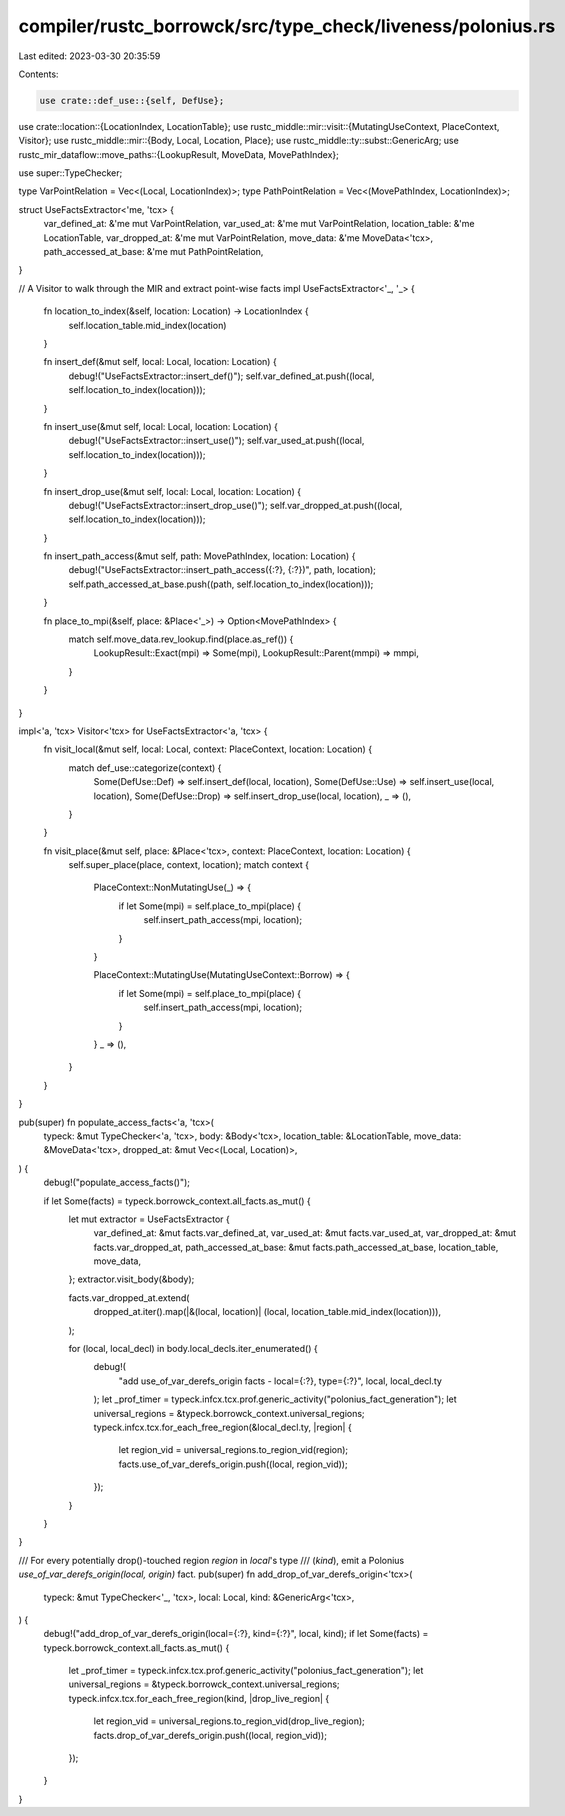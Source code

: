 compiler/rustc_borrowck/src/type_check/liveness/polonius.rs
===========================================================

Last edited: 2023-03-30 20:35:59

Contents:

.. code-block:: rs

    use crate::def_use::{self, DefUse};
use crate::location::{LocationIndex, LocationTable};
use rustc_middle::mir::visit::{MutatingUseContext, PlaceContext, Visitor};
use rustc_middle::mir::{Body, Local, Location, Place};
use rustc_middle::ty::subst::GenericArg;
use rustc_mir_dataflow::move_paths::{LookupResult, MoveData, MovePathIndex};

use super::TypeChecker;

type VarPointRelation = Vec<(Local, LocationIndex)>;
type PathPointRelation = Vec<(MovePathIndex, LocationIndex)>;

struct UseFactsExtractor<'me, 'tcx> {
    var_defined_at: &'me mut VarPointRelation,
    var_used_at: &'me mut VarPointRelation,
    location_table: &'me LocationTable,
    var_dropped_at: &'me mut VarPointRelation,
    move_data: &'me MoveData<'tcx>,
    path_accessed_at_base: &'me mut PathPointRelation,
}

// A Visitor to walk through the MIR and extract point-wise facts
impl UseFactsExtractor<'_, '_> {
    fn location_to_index(&self, location: Location) -> LocationIndex {
        self.location_table.mid_index(location)
    }

    fn insert_def(&mut self, local: Local, location: Location) {
        debug!("UseFactsExtractor::insert_def()");
        self.var_defined_at.push((local, self.location_to_index(location)));
    }

    fn insert_use(&mut self, local: Local, location: Location) {
        debug!("UseFactsExtractor::insert_use()");
        self.var_used_at.push((local, self.location_to_index(location)));
    }

    fn insert_drop_use(&mut self, local: Local, location: Location) {
        debug!("UseFactsExtractor::insert_drop_use()");
        self.var_dropped_at.push((local, self.location_to_index(location)));
    }

    fn insert_path_access(&mut self, path: MovePathIndex, location: Location) {
        debug!("UseFactsExtractor::insert_path_access({:?}, {:?})", path, location);
        self.path_accessed_at_base.push((path, self.location_to_index(location)));
    }

    fn place_to_mpi(&self, place: &Place<'_>) -> Option<MovePathIndex> {
        match self.move_data.rev_lookup.find(place.as_ref()) {
            LookupResult::Exact(mpi) => Some(mpi),
            LookupResult::Parent(mmpi) => mmpi,
        }
    }
}

impl<'a, 'tcx> Visitor<'tcx> for UseFactsExtractor<'a, 'tcx> {
    fn visit_local(&mut self, local: Local, context: PlaceContext, location: Location) {
        match def_use::categorize(context) {
            Some(DefUse::Def) => self.insert_def(local, location),
            Some(DefUse::Use) => self.insert_use(local, location),
            Some(DefUse::Drop) => self.insert_drop_use(local, location),
            _ => (),
        }
    }

    fn visit_place(&mut self, place: &Place<'tcx>, context: PlaceContext, location: Location) {
        self.super_place(place, context, location);
        match context {
            PlaceContext::NonMutatingUse(_) => {
                if let Some(mpi) = self.place_to_mpi(place) {
                    self.insert_path_access(mpi, location);
                }
            }

            PlaceContext::MutatingUse(MutatingUseContext::Borrow) => {
                if let Some(mpi) = self.place_to_mpi(place) {
                    self.insert_path_access(mpi, location);
                }
            }
            _ => (),
        }
    }
}

pub(super) fn populate_access_facts<'a, 'tcx>(
    typeck: &mut TypeChecker<'a, 'tcx>,
    body: &Body<'tcx>,
    location_table: &LocationTable,
    move_data: &MoveData<'tcx>,
    dropped_at: &mut Vec<(Local, Location)>,
) {
    debug!("populate_access_facts()");

    if let Some(facts) = typeck.borrowck_context.all_facts.as_mut() {
        let mut extractor = UseFactsExtractor {
            var_defined_at: &mut facts.var_defined_at,
            var_used_at: &mut facts.var_used_at,
            var_dropped_at: &mut facts.var_dropped_at,
            path_accessed_at_base: &mut facts.path_accessed_at_base,
            location_table,
            move_data,
        };
        extractor.visit_body(&body);

        facts.var_dropped_at.extend(
            dropped_at.iter().map(|&(local, location)| (local, location_table.mid_index(location))),
        );

        for (local, local_decl) in body.local_decls.iter_enumerated() {
            debug!(
                "add use_of_var_derefs_origin facts - local={:?}, type={:?}",
                local, local_decl.ty
            );
            let _prof_timer = typeck.infcx.tcx.prof.generic_activity("polonius_fact_generation");
            let universal_regions = &typeck.borrowck_context.universal_regions;
            typeck.infcx.tcx.for_each_free_region(&local_decl.ty, |region| {
                let region_vid = universal_regions.to_region_vid(region);
                facts.use_of_var_derefs_origin.push((local, region_vid));
            });
        }
    }
}

/// For every potentially drop()-touched region `region` in `local`'s type
/// (`kind`), emit a Polonius `use_of_var_derefs_origin(local, origin)` fact.
pub(super) fn add_drop_of_var_derefs_origin<'tcx>(
    typeck: &mut TypeChecker<'_, 'tcx>,
    local: Local,
    kind: &GenericArg<'tcx>,
) {
    debug!("add_drop_of_var_derefs_origin(local={:?}, kind={:?}", local, kind);
    if let Some(facts) = typeck.borrowck_context.all_facts.as_mut() {
        let _prof_timer = typeck.infcx.tcx.prof.generic_activity("polonius_fact_generation");
        let universal_regions = &typeck.borrowck_context.universal_regions;
        typeck.infcx.tcx.for_each_free_region(kind, |drop_live_region| {
            let region_vid = universal_regions.to_region_vid(drop_live_region);
            facts.drop_of_var_derefs_origin.push((local, region_vid));
        });
    }
}



